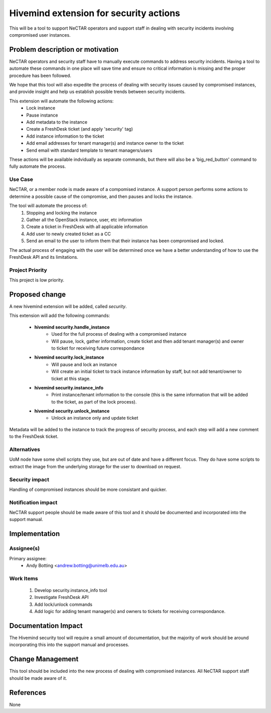 ..
 This work is licensed under a Creative Commons Attribution 3.0 Unported
 License.

 http://creativecommons.org/licenses/by/3.0/legalcode

=======================================
Hivemind extension for security actions
=======================================
This will be a tool to support NeCTAR operators and support staff in dealing
with security incidents involving compromised user instances.


Problem description or motivation
=================================
NeCTAR operators and security staff have to manually execute commands to
address security incidents. Having a tool to automate these commands in one
place will save time and ensure no critical information is missing and the
proper procedure has been followed.

We hope that this tool will also expedite the process of dealing with security
issues caused by compromised instances, and provide insight and help us
establish possible trends between security incidents.

This extension will automate the following actions:
 * Lock instance
 * Pause instance
 * Add metadata to the instance
 * Create a FreshDesk ticket (and apply 'security' tag)
 * Add instance information to the ticket
 * Add email addresses for tenant manager(s) and instance owner to the ticket
 * Send email with standard template to tenant managers/users

These actions will be available indvidually as separate commands, but there will
also be a 'big_red_button' command to fully automate the process.

Use Case
---------
NeCTAR, or a member node is made aware of a compomised instance. A support
person performs some actions to determine a possible cause of the compromise,
and then pauses and locks the instance.

The tool will automate the process of:
 #. Stopping and locking the instance
 #. Gather all the OpenStack instance, user, etc information
 #. Create a ticket in FreshDesk with all applicable information
 #. Add user to newly created ticket as a CC
 #. Send an email to the user to inform them that their instance has been
    compromised and locked.

The actual process of engaging with the user will be determined once we have a
better understanding of how to use the FreshDesk API and its limitations.


Project Priority
-----------------
This project is low priority.


Proposed change
===============
A new hivemind extension will be added, called *security*.

This extension will add the following commands:

 * **hivemind security.handle_instance**
    - Used for the full process of dealing with a compromised instance
    - Will pause, lock, gather information, create ticket and then add
      tenant manager(s) and owner to ticket for receiving future
      correspondance

 * **hivemind security.lock_instance**
    - Will pause and lock an instance
    - Will create an initial ticket to track instance information by staff,
      but not add tenant/owner to ticket at this stage.

 * **hivemind security.instance_info**
    - Print instance/tenant information to the console (this is the same
      information that will be added to the ticket, as part of the lock
      process).

 * **hivemind security.unlock_instance**
    - Unlock an instance only and update ticket

Metadata will be added to the instance to track the progress of security
process, and each step will add a new comment to the FreshDesk ticket.

Alternatives
------------
UoM node have some shell scripts they use, but are out of date and have a
different focus. They do have some scripts to extract the image from the
underlying storage for the user to download on request.


Security impact
---------------
Handling of compromised instances should be more consistant and quicker.


Notification impact
-------------------
NeCTAR support people should be made aware of this tool and it should be
documented and incorporated into the support manual.


Implementation
==============

Assignee(s)
-----------
Primary assignee:
 * Andy Botting <andrew.botting@unimelb.edu.au>


Work Items
----------
 #. Develop security.instance_info tool
 #. Investigate FreshDesk API
 #. Add lock/unlock commands
 #. Add logic for adding tenant manager(s) and owners to tickets for
    receiving correspondance.


Documentation Impact
====================
The Hivemind security tool will require a small amount of documentation, but the
majority of work should be around incorporating this into the support manual and
processes.


Change Management
=================
This tool should be included into the new process of dealing with compromised
instances. All NeCTAR support staff should be made aware of it.

References
==========
None

